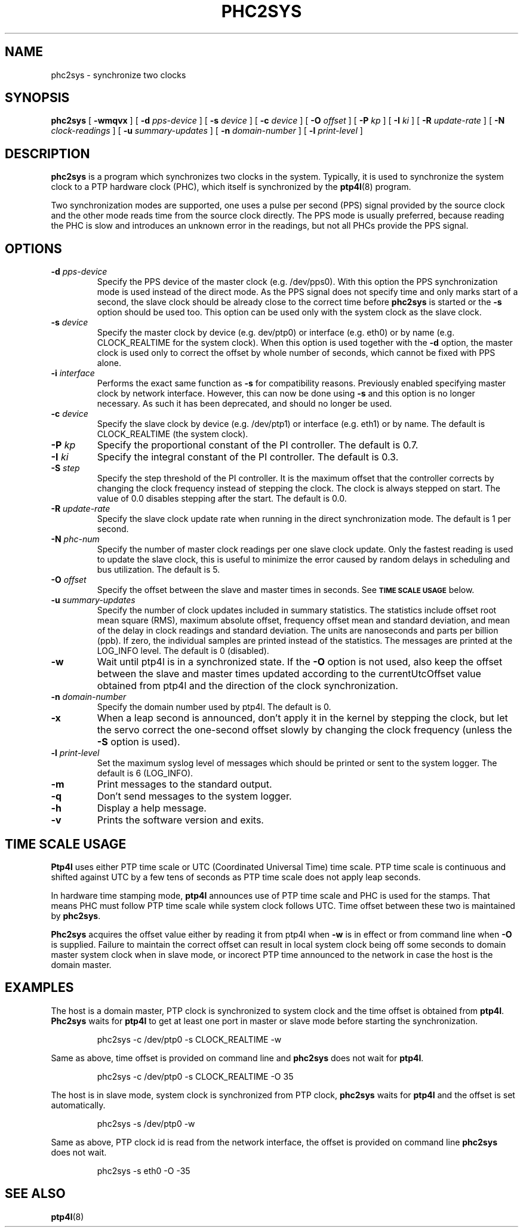 .TH PHC2SYS 8 "November 2012" "linuxptp"
.SH NAME
phc2sys \- synchronize two clocks

.SH SYNOPSIS
.B phc2sys
[
.B \-wmqvx
] [
.BI \-d " pps-device"
] [
.BI \-s " device"
] [
.BI \-c " device"
] [
.BI \-O " offset"
] [
.BI \-P " kp"
] [
.BI \-I " ki"
] [
.BI \-R " update-rate"
] [
.BI \-N " clock-readings"
] [
.BI \-u " summary-updates"
] [
.BI \-n " domain-number"
] [
.BI \-l " print-level"
]

.SH DESCRIPTION
.B phc2sys
is a program which synchronizes two clocks in the system. Typically, it is used
to synchronize the system clock to a PTP hardware clock (PHC), which itself is
synchronized by the
.BR ptp4l (8)
program.

Two synchronization modes are supported, one uses a pulse per second (PPS)
signal provided by the source clock and the other mode reads time from the
source clock directly. The PPS mode is usually preferred, because reading the
PHC is slow and introduces an unknown error in the readings, but not all PHCs
provide the PPS signal.

.SH OPTIONS
.TP
.BI \-d " pps-device"
Specify the PPS device of the master clock (e.g. /dev/pps0). With this option
the PPS synchronization mode is used instead of the direct mode. As the PPS
signal does not specify time and only marks start of a second, the slave clock
should be already close to the correct time before
.B phc2sys
is started or the
.B \-s
option should be used too. This option can be used only with the system clock as
the slave clock.
.TP
.BI \-s " device"
Specify the master clock by device (e.g. dev/ptp0) or interface (e.g. eth0) or
by name (e.g. CLOCK_REALTIME for the system clock). When this option is used
together with the
.B \-d
option, the master clock is used only to correct the offset by whole number of
seconds, which cannot be fixed with PPS alone.
.TP
.BI \-i " interface"
Performs the exact same function as
.B \-s
for compatibility reasons. Previously enabled specifying master clock by network
interface. However, this can now be done using
.B \-s
and this option is no longer necessary. As such it has been deprecated, and
should no longer be used.
.TP
.BI \-c " device"
Specify the slave clock by device (e.g. /dev/ptp1) or interface (e.g. eth1) or
by  name. The default is CLOCK_REALTIME (the system clock).
.TP
.BI \-P " kp"
Specify the proportional constant of the PI controller. The default is 0.7.
.TP
.BI \-I " ki"
Specify the integral constant of the PI controller. The default is 0.3.
.TP
.BI \-S " step"
Specify the step threshold of the PI controller. It is the maximum offset that
the controller corrects by changing the clock frequency instead of stepping the
clock. The clock is always stepped on start. The value of 0.0 disables stepping
after the start. The default is 0.0.
.TP
.BI \-R " update-rate"
Specify the slave clock update rate when running in the direct synchronization
mode. The default is 1 per second.
.TP
.BI \-N " phc-num"
Specify the number of master clock readings per one slave clock update. Only
the fastest reading is used to update the slave clock, this is useful to
minimize the error caused by random delays in scheduling and bus utilization.
The default is 5.
.TP
.BI \-O " offset"
Specify the offset between the slave and master times in seconds.  See
.SM
.B TIME SCALE USAGE
below.
.TP
.BI \-u " summary-updates"
Specify the number of clock updates included in summary statistics. The
statistics include offset root mean square (RMS), maximum absolute offset,
frequency offset mean and standard deviation, and mean of the delay in clock
readings and standard deviation. The units are nanoseconds and parts per
billion (ppb). If zero, the individual samples are printed instead of the
statistics. The messages are printed at the LOG_INFO level.
The default is 0 (disabled).
.TP
.B \-w
Wait until ptp4l is in a synchronized state. If the
.B \-O
option is not used, also keep the offset between the slave and master
times updated according to the currentUtcOffset value obtained from ptp4l and
the direction of the clock synchronization.
.TP
.BI \-n " domain-number"
Specify the domain number used by ptp4l. The default is 0.
.TP
.B \-x
When a leap second is announced, don't apply it in the kernel by stepping the
clock, but let the servo correct the one-second offset slowly by changing the
clock frequency (unless the
.B \-S
option is used).
.TP
.BI \-l " print-level"
Set the maximum syslog level of messages which should be printed or sent to
the system logger. The default is 6 (LOG_INFO).
.TP
.B \-m
Print messages to the standard output.
.TP
.B \-q
Don't send messages to the system logger.
.TP
.BI \-h
Display a help message.
.TP
.B \-v
Prints the software version and exits.

.SH TIME SCALE USAGE

.B Ptp4l
uses either PTP time scale or UTC (Coordinated Universal Time) time
scale.  PTP time scale is continuous and shifted against UTC by a few tens of
seconds as PTP time scale does not apply leap seconds.

In hardware time stamping mode,
.B ptp4l
announces use of PTP time scale and PHC
is used for the stamps.  That means PHC must follow PTP time scale while system
clock follows UTC.  Time offset between these two is maintained by
.BR phc2sys .

.B Phc2sys
acquires the offset value either by reading it from ptp4l when
.B \-w
is in effect or from command line when
.B \-O
is supplied.  Failure to maintain the correct offset can result in local system
clock being off some seconds to domain master system clock when in slave mode,
or incorect PTP time announced to the network in case the host is the domain
master.

.SH EXAMPLES

The host is a domain master, PTP clock is synchronized to system clock and the
time offset is obtained from
.BR ptp4l .
.B Phc2sys
waits for
.B ptp4l
to get at least one port in master or slave mode before starting the
synchronization.

.RS
\f(CWphc2sys \-c /dev/ptp0 \-s CLOCK_REALTIME \-w\fP
.RE

Same as above, time offset is provided on command line and
.B phc2sys
does not wait for
.BR ptp4l .

.RS
\f(CWphc2sys \-c /dev/ptp0 \-s CLOCK_REALTIME \-O 35\fP
.RE

The host is in slave mode, system clock is synchronized from PTP clock,
.B phc2sys
waits for
.B ptp4l
and the offset is set automatically.

.RS
\f(CWphc2sys \-s /dev/ptp0 \-w\fP
.RE

Same as above, PTP clock id is read from the network interface, the offset is
provided on command line
.B phc2sys
does not wait.

.RS
\f(CWphc2sys \-s eth0 \-O \-35\fP
.RE

.SH SEE ALSO
.BR ptp4l (8)
